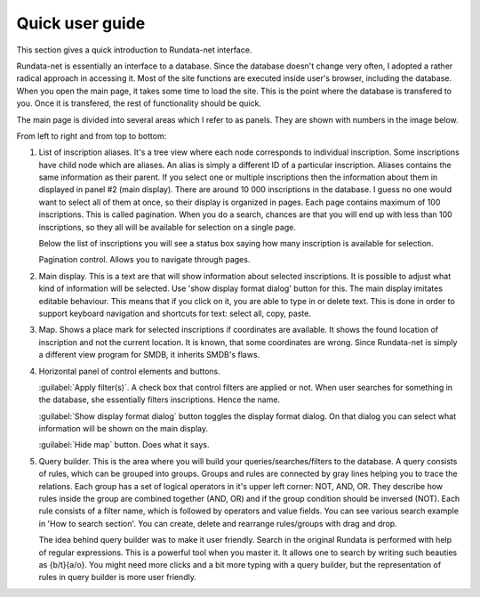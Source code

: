================
Quick user guide
================

.. module:: rundata

This section gives a quick introduction to Rundata-net interface.

Rundata-net is essentially an interface to a database. Since the database doesn't change very often, I adopted a rather radical approach in accessing it. Most of the site functions are executed inside user's browser, including the database. When you open the main page, it takes some time to load the site. This is the point where the database is transfered to you. Once it is transfered, the rest of functionality should be quick.

The main page is divided into several areas which I refer to as panels. They are shown with numbers in the image below.

.. image:: /_static/panels.jpg
  :width: 100 %
  :alt: Rundata-net main screen

From left to right and from top to bottom:

#. List of inscription aliases. ​It's a tree view where each node corresponds
   to individual inscription. Some inscriptions have child node which are
   aliases. An alias is simply a different ID of a particular inscription.
   Aliases contains the same information as their parent. If you select one or
   multiple inscriptions then the information about them in displayed in
   panel #2 (main display). There are around 10 000 inscriptions in
   the database. I guess no one would want to select all of them at once,
   so their display is organized in pages. Each page contains maximum of
   100 inscriptions. This is called pagination. When you do a search,
   chances are that you will end up with less than 100 inscriptions,
   so they all will be available for selection on a single page.

   Below the list of inscriptions you will see a status box saying how many
   inscription is available for selection.

   Pagination control. Allows you to navigate through pages.

#. Main display. This is a text are that will show information about selected
   inscriptions. It is possible to adjust what kind of information will be
   selected. Use 'show display format dialog' button for this. The main
   display imitates editable behaviour. This means that if you click on it,
   you are able to type in or delete text. This is done in order to support
   keyboard navigation and shortcuts for text: select all, copy, paste.

#. Map. Shows a place mark for selected inscriptions if coordinates
   are available. It shows the found location of inscription and not
   the current location. It is known, that some coordinates are wrong.
   Since Rundata-net is simply a different view program for SMDB,
   it inherits SMDB's flaws.

#. Horizontal panel of control elements and buttons.

   :guilabel:`Apply filter(s)`. A check box that control filters are applied
   or not. When user searches for something in the database, she essentially
   filters inscriptions. Hence the name.

   :guilabel:`Show display format dialog` button toggles the display format
   dialog. On that dialog you can select what information will be shown on
   the main display.

   :guilabel:`Hide map` button. Does what it says.

#. ​Query builder. This is the area where you will build your
   queries/searches/filters to the database. A query consists of rules, which
   can be grouped into groups. Groups and rules are connected by gray lines
   helping you to trace the relations. Each group has a set of logical
   operators in it's upper left corner: NOT, AND, OR. They describe how rules
   inside the group are combined together (AND, OR) and if the group condition
   should be inversed (NOT). Each rule consists of a filter name, which
   is followed by operators and value fields. You can see various search
   example in 'How to search section'. You can create, delete and rearrange
   rules/groups with drag and drop.

   The idea behind query builder was to make it user friendly. Search in
   the original Rundata is performed with help of regular expressions. This is
   a powerful tool when you master it. It allows one to search by writing such
   beauties as {b/t}{a/o}. You might need more clicks and a bit more typing
   with a query builder, but the representation of rules in query builder is
   more user friendly.